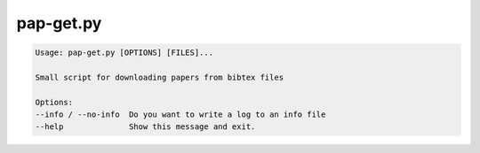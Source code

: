 pap-get.py
==========

.. code-block:: bash

  Usage: pap-get.py [OPTIONS] [FILES]...

  Small script for downloading papers from bibtex files

  Options:
  --info / --no-info  Do you want to write a log to an info file
  --help              Show this message and exit.
